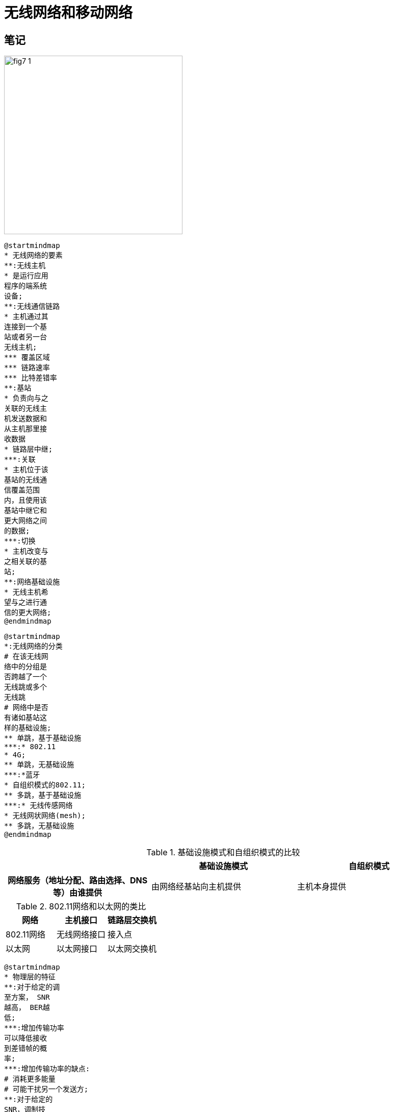 = 无线网络和移动网络

== 笔记

image::fig7-1.png[width=350]

[plantuml, target=ch7-1a, format=svg]
....
@startmindmap
* 无线网络的要素
**:无线主机
* 是运行应用
程序的端系统
设备;
**:无线通信链路
* 主机通过其
连接到一个基
站或者另一台
无线主机;
*** 覆盖区域
*** 链路速率
*** 比特差错率
**:基站
* 负责向与之
关联的无线主
机发送数据和
从主机那里接
收数据
* 链路层中继;
***:关联
* 主机位于该
基站的无线通
信覆盖范围
内，且使用该
基站中继它和
更大网络之间
的数据;
***:切换
* 主机改变与
之相关联的基
站;
**:网络基础设施
* 无线主机希
望与之进行通
信的更大网络;
@endmindmap
....

[plantuml, target=ch7-1b, format=svg]
....
@startmindmap
*:无线网络的分类
# 在该无线网
络中的分组是
否跨越了一个
无线跳或多个
无线跳
# 网络中是否
有诸如基站这
样的基础设施;
** 单跳，基于基础设施
***:* 802.11
* 4G;
** 单跳，无基础设施
***:*蓝牙
* 自组织模式的802.11;
** 多跳，基于基础设施
***:* 无线传感网络
* 无线网状网络(mesh);
** 多跳，无基础设施
@endmindmap
....

.基础设施模式和自组织模式的比较
[cols="3*"]
|===
||基础设施模式|自组织模式

h|网络服务（地址分配、路由选择、DNS等）由谁提供
|由网络经基站向主机提供
|主机本身提供
|===

.802.11网络和以太网的类比
|===
|网络 |主机接口 |链路层交换机

|802.11网络 |无线网络接口 |接入点
|以太网 |以太网接口 |以太网交换机
|===

[plantuml, target=ch7-1c, format=svg]
....
@startmindmap
* 物理层的特征
**:对于给定的调
至方案， SNR
越高， BER越
低;
***:增加传输功率
可以降低接收
到差错帧的概
率;
***:增加传输功率的缺点:
# 消耗更多能量
# 可能干扰另一个发送方;
**:对于给定的
SNR，调制技
术的比特传输
率越高，BER
越高;
**:物理层调制技
术的动态选择
能用于适配对
信道条件的调
制技术;
@endmindmap
....

[plantuml, target=ch7-1d, format=svg]
....
@startmindmap
*:无线链路与有
线链路间的差异;
left side
** 递减的信号强度
*** 穿过物体
*** 路径损耗
** 来自其他源的干扰
***:在同一个频段
发送信号的电
波源;
*** 环境中的电磁噪声
** 多径传播
right side
** 较高的、时变的比特差错率
** 接收方无法检测碰撞
*** 隐藏终端问题
*** 信号强度的衰减
@endmindmap
....

[plantuml, target=ch7-1e, format=svg]
....
@startmindmap
* 802.11标准的共同特征
** 相同的媒体访问协议CSMA/CA
** 相同的链路层帧结构
**:具有减少传输
速率的能力以
伸展到更远的
距离;
** 向后兼容
@endmindmap
....

[.float-group]
--
[.left]
image::fig7-7.png[width=300]

基本服务集Basic Service Set, BSS +
接入点Access Point, AP
--

image::fig7-9.png[width=540]

.CSMA/CD与CSMA/CA的比较
[cols="1h,2,2"]
|===
h| |CSMA/CD |CSMA/CA

|碰撞
a|碰撞检测

* 在CSMA/CD协议中碰撞并非是一个严重的问题，因为两个站点检测到碰撞后都会放弃它们的发送，从而避免了由于碰撞而造成的该帧剩余部分的无用发送

a|碰撞避免

* 检测碰撞的能力要求站点具有同时发送和接收的能力。因为在802.11适配器上，接收信号的强度通常远远小于发送信号的强度，制造具有检测碰撞能力的硬件代价较大
* 即使适配器可以同时发送和监听信号，适配器也会由于隐藏终端问题和衰减问题而无法检测到所有的碰撞

|重传
|链路层确认/重传
|不使用
|===

.CSMA/CA运行状态图
[plantuml, target=ch7-1f, format=svg]
....
@startuml
hide empty description
state "就绪" as Ready
state "监听信道" as Listening
state "回退等待" as Backoff
state "发送中" as Sending
state "等待确认" as WaitingACK
[*] --> Ready
Ready --> Listening : 获得数据报\n----\n准备链路层帧\n放入适配器缓存
Listening --> Sending : 信道空闲\n----\n等待分布式帧间间隔
Listening --> Backoff : 信道忙\n----\n选取随机回退值
Backoff --> Backoff : 信道空闲\n----\n递减回退值
Backoff --> Backoff : 信道忙\n----\n抑制
Backoff --> Sending : 回退值减为0
Sending --> WaitingACK : 完全发送帧
WaitingACK --> Ready : 收到确认
WaitingACK --> Backoff : 未收到确认\n----\n从更大范围选取回退值
@enduml
....

[.float-group]
--
[.left]
image::ch6-3b.svg[]

与左边的CSMA/CD状态图相比，CSMA/CA增加了两个部分：1.从监听信道到回退等待；2.从发送中到等待确认到回退等待。在CSMA/CA中，监听信道忙不会进入回退等待，而是一旦空闲就发送；从发送中一旦检测到碰撞就进入回退等待，而不需要等待确认。
--

=== GSM 2G蜂窝网

image::fig7-18.png[width=550]
cellular:: 蜂窝，由一个蜂窝网覆盖的区域被分成许多称作小区的地理覆盖区域。
BTS:: Base Transceiver Station，收发基站，负责向位于其小区内的移动站点发送或接收信号。
BSC:: Base Station Controller，基站控制器，为移动用户分配BTS无线信道，执行寻呼，执行移动用户的切换。
BSS:: Base Station System，基站系统，基站控制器及其控制的收发基站共同构成了GSM基站系统。
MSC:: Mobile Switching Center，移动交换中心，在用户鉴别和账户管理以及呼叫建立和切换中起着决定性的作用。

=== 3G蜂窝数据网

image::fig7-19.png[width=610]

RNC:: Radio Network Controller，无线电网络控制器，通常控制几个小区的收发基站，既通过MSC与电路交换蜂窝语音网连接，又通过SGSN与分组交换的因特网连接。
GPRS:: General Packet Radio Service，通用分组无线服务，是一种在2G网络中的早期蜂窝数据服务。
SGSN:: Serving GPRS Support Node，服务GPRS支持节点，负责向移动节点交付或获取数据报。SGSN与该区域蜂窝语音网的MSC进行交互，提供用户认证和切换，维护活跃移动节点的位置信息。
GGSN:: Gateway GPRS Support Node，网关GPRS支持节点，起着网关的作用，将多个SGSN连接到更大的因特网。

[#4g-lte]
=== 4G LTE

image::fig7-20.png[width=560]

eNodeB:: 2G基站和3G无线电网络控制器的逻辑后代。在数据平面中，UE数据报在eNodeB被封装，并且通过4G网络的全IP强化分组核以隧道形式传输到P-GW。在控制平面中，eNodeB代表UE来处理注册和移动性信令流量。
MME:: Mobility Management Entity，移动性管理实体，代表位于它所控制单元中的UE，执行连接和移动性管理。它从HHS接收UE订购信息。
HSS:: Home Subscriber Server，归属用户服务，包含了包括漫游接入能力、服务质量配置文件和鉴别信息的UE信息。该HSS从UE归属蜂 窝提供商得到这些信息。
S-GW:: Serving Gateway，服务网关，是数据平面移动性锚点，即所有UE流量将通过S-GW传递。该S-GW也执行收费/记账功能以及法定的流量拦截。
P-GW:: Packet Data Network Gateway，分组数据网络网关，给UE分配IP地址，并且保证QoS实施。作为隧道端点，当向或从UE转发数据报时，它也执行数据报封装/解封装。

[#comparison-of-234g-cellular-network-architectures]
=== 2、3、4代蜂窝网体系结构的比较

[cols="1,2,2,2"]
|===
||2G |3G |4G

h|无线电接口
|组合的FDM/TDM
|WCDMA, HSPA
|OFDM

h|无线电接入网
|无线设备-收发基站BTS-基站控制器BSC
|无线设备-BTS-无线电网络控制器RNC
|无线设备-BTS-eNodeB

h|链路
|BSC-移动交换中心MSC-网关MSC-公共电话网
a|* RNC-MSC-网关MSC-公共电话网
* RNC-服务GPRS支持节点SGSN-网关GPRS支持节点GGSN-公共因特网
|eNodeB-全IP强化分组核EPC-分组数据网络网关PGW-网络的其他部分
|===

=== 移动管理原理

image::fig7-22.png[width=550]

image::fig7-23.png[width=510]

归属网络:: home network，一个移动节点的永久居所。
归属代理:: home agent，在归属网络中代表移动节点执行移动管理功能的实体。
被访网络:: visited network，移动节点当前所在网络。
外部代理:: foreign agent，在被访网络中帮助移动节点做移动管理功能的实体。
通信者:: correspondent，希望与该移动节点通信的实体。
COA:: Care-Of Address，转交地址，该COA的网络部分与外部网络的网络部分相匹配。

[plantuml, target=ch7-5a, format=svg]
....
@startmindmap
*:移动性对网络应用
透明;
**:含义
----
# 移动时网络地址
不变
# 位于外部网络时
指向此节点固定地
址的流量导向外部
网络;
**:方法一，核心网络
----
通过交换域内和域
间路由信息向所有
其他网络发通告，
告诉它们该移动节
点正在它的网络中
--缺点--
# 扩展性差，路由
器需要维护可能多
达数百万个移动节
点的转发表
# TODO;
** 方法二，边缘网络
***:移动节点的间接路
由选择
--缺点--
三角路由选择问题;
***:移动节点的直接路
由选择
--挑战--
# 通信者代理向归
属代理查询获得移
动节点的COA
# 将数据路由选择
到移动节点新的外
部网络;
@endmindmap
....

=== 移动节点的间接路由选择

image::fig7-24.png[width=510]

. 通信者将数据报寻址到移动节点的固定地址，并将数据报发送到网络中去。
. 归属代理截获这些数据报，将原始完整数据报封装在一个新的较大的数据报中，通过使用移动节点的COA，该数据报先转发给外部代理。
. 外部代理将接收并拆封该数据报，即从较大的封装数据报中取出通信者的原始数据报，然后再向移动节点转发该原始数据报。
. 移动节点直接将其数据报寻址到通信者（使用自己的永久地址作为源地址，通信者的地址作为目的地址）。

[plantuml, target=ch7-4b, format=svg]
....
@startuml
participant "通信者" as CD
participant "归属代理" as HA
participant "外部代理" as FA
participant "移动节点" as MN
MN -> FA : 注册
FA -> HA : 注册
CD -> HA : 寻址移动节点\n的固定地址
rnote over HA : 截获\n封装
HA -> FA : 寻址COA
rnote over FA : 拆封
FA -> MN : 转发COA
MN -> FA : 取消注册
@enduml
....

=== 移动节点的直接路由选择

image::fig7-26.png[width=520]

. 通信者代理向归属代理查询移动节点的COA
. 归属代理告知移动节点的COA
. 通信者代理使用隧道技术将数据报发往外部代理
. 外部代理拆封该数据报，将原始数据报转发到移动节点

image::fig7-27.png[width=580]

锚外部代理:: anchor foreign agent，首次发现移动节点的外部网络中的外部代理

[start=2]
. 移动节点到达一个新外部网络
. 移动节点向新的外部代理注册
. 新外部代理向锚外部代理提供移动节点的新COA
. 当锚外部代理收到一个发往已经离开的移动节点的封装数据报后，它可以使用新的COA重新封装数据报并将其转发给该移动节点

=== 移动IP

image::fig7-29.png[width=570]

=== 蜂窝网中的移动性

HLR:: Home Location Register，归属位置注册器，由归属网络维护的一个包括它每个用户的永久蜂窝电话号码、用户个人概要信息以及这些用户当前的位置信息的数据库。
VLR:: Visitor Location Register，访问者位置注册，VLR为每一个当前在其服务网络中的移动用户包含一个表项。

image::fig7-30.png[width=450]

. 呼叫从通信者通过公共交换电话网到达移动用户归属网络中的归属 MSC。
. 归属MSC收到该呼叫并查询HLR来确定移动用户的位置。
.. 在最简单的情况下，HLR返回移动站点漫游号码。
.. 如果HLR不具有该漫游号码，它返回被访网络中VLR的地址。在这种情况下，归属MSC需要查询VLR以便获取移动节点的漫游号码。
. 给定一个漫游号码，归属MSC通过网络到达被访网络的MSC建立呼叫。

=== GSM中的切换

image::fig7-32.png[width=330]

. 旧BS通知MSC和用户将切换到新BS
. MSC分配资源并告知新BS
. 新BS分配资源
. 新BS通过MSC-旧BS向移动用户提供与新的BS相关联所需要的信息
. 移动用户被旧BS告知它应当进行一个切换
. 移动用户激活新BS中新的信道
. 移动用户向新BS-MSC发送一个切换完成报文。MSC重路由选择呼叫，使其经过新BS
. 旧BS释放资源

image::fig7-33.png[width=520]

当移动用户从一个MSC覆盖区到达另一个MSC覆盖区后，正在进行的呼叫被重路由选择，从锚MSC到包含新基站的新被访问MSC。

image::tb7-2.png[width=680]

=== 解决TCP拥塞控制在无线情况下的问题

. 本地恢复，在比特差错出现的当时和当地将其恢复。
. TCP发送方知晓无线链路，从而将在有线网络中发生的拥塞性丢包和在无线网络中发生的差错/丢包区分开，并且仅对有线网络中的拥塞性丢包采用拥塞控制。
. 分离连接方法，经有线段的运输层是标准的TCP协议，经无线段的运输层是一个特别定制运行在UDP上的差错恢复协议。

== 复习题

=== R1 基础设施模式和自组织模式

一个无线网络运行在“基础设施模式”下是什么含义？如果某网络没有运行在基础设施模式下，那么它运行在什么模式下？这种运行模式与基础设施模式之间有什么不同？

一个无线网络运行在“基础设施模式”下意味着所有传统的网络服务都由网络向通过基站相连的主机提供。如果网络没有运行在基础设施模式下，那么它运行在自组织模式下。这种运行模式下的网络中的主机本身提供诸如路由选择、地址分配、DNS等服务。

=== R2

在7.1节的分类法中，所确定的四种无线网络类型各是什么？你已经使用的是这些无线网络类型中的哪一种？

四种无线网络类型分别是单跳基于基础设施、单跳无基础设施、多跳基于基础设施和多跳无基础设施，我使用的是单跳基于基础设施。

=== R3

下列类型的无线信道损伤之间有什么区别：路径损耗、多径传播、来自其他源的干扰？

路径损耗：电磁波强度随着传播距离的增加而减弱。

多径传播：电磁波的一部分受物体和地面反射，在发送方和接收方之间走了不同长度的路径，使得接收方收到的信号变得模糊。

来自其他源的干扰：在同一个频段发送信号的电波源相互干扰。

=== R4 无线信道的物理特征

随着移动节点离开基站越来越远，为了保证传送帧的丢失概率不增加，基站能够采取的两种措施是什么？

移动节点离开基站越来越远意味着信噪比降低，比特差错率升高，基站可以提高传输功率或者更换比特率更低的调制方案。

=== R5 信标帧

描述802.11中信标帧的作用。

802.11标准要求每个AP周期性地发送信标帧，每个信标帧包括该AP的SSID和MAC地址。无线主机通过扫描信道和监听信标帧从而发现AP，为后续的关联做准备。

=== R6

是非判断：802.11站在传输一个数据帧前，必须首先发送一个RTS帧并收到一个对应的CTS帧。

错误。RTS/CTS交换仅仅用于为长数据帧预约信道。在实际中，每个无线站点可以设置一个RTS门限值，仅当帧长超过门限值时，才使用RTS/CTS序列。

=== R7 802.11使用了确认

为什么802.11中使用了确认，而有线以太网中却未使用？

因为无线信道具有相对较高的误比特率，如果传输错误被推迟到更高层的协议中处理将会引入更大的时延、消耗更多的资源。

=== R8

是非判断：以太网和802.11使用相同的帧格式。

错误，尽管802.11帧与以太网帧有许多共同特点，但它也包括了许多特定用于无线链路的字段。

=== R9 RTS门限值的工作过程

描述RTS门限值的工作过程。

[.float-group]
--
[.left]
image::fig7-12.png[width=340]

当发送方要发送一个DATA帧时，它能够首先向AP发送一个RTS帧，指示传输DATA帧和确认帧需要的总时间。当AP收到RTS帧后，它广播一个CTS帧作为响应。该CTS帧有两个目的：给发送方明确的发送许可，也指示其他站点在预约期内不要发送。

因此，在图7-12中，在传输DATA帧前，H1首先广播一个RTS帧，该帧能被其范围内包括AP在内的所有站点听到。AP然后用一个CTS帧响应，该帧也被其范围内包括H1和H2在内的所有站点听到。站点H2听到CTS后，在CTS帧中指明的时间内将抑制发送。
--

=== R10

假设IEEE 802.11 RTS和CTS帧与标准的DATA和ACK帧一样长，使用CTS和RTS帧还会有好处吗？为什么？

没有好处。因为碰撞RTS帧的持续时间和碰撞DATA帧一样了。

=== R11 交换机与同一子网BSS间移动

7.3.4节讨论了802.11移动性，其中无线站点从一个BSS到同一子网中的另一个BSS。当AP是通过交换机互连时，为了让交换机能适当地转发帧，一个AP可能需要发送一个带有哄骗的MAC地址的帧，为什么？

[.float-group]
--
[.left]
image::fig7-15.png[width=270]

在移动之前，交换机在其转发表中有一个表项，对应H1的MAC地址与到达H1所通过的出交换机端口。如果H1初始在BSS1中，则发往H1的数据报将经API导向H1。然而，一旦H1与BSS2关联，它的帧应当被导向AP2。一种解决方法是在新的关联形成后，让AP2以H1的源地址向交换机发送一以太网广播帧。当交换机收到该帧后，更新其转发表，使得H1可以通过AP2到达。
--

=== R12

在某蓝牙网络中的一个主设备和在802.11网络中的一个基站之间有什么不同？

[quote]
Any ordinary Bluetooth node can be a master node whereas access points in 802.11 networks are special devices (normal wireless devices like laptops cannot be used as access points).

=== R13

在802.15.4 ZigBee标准中超级帧的含义是什么？

image::fig7-17.png[width=410]

全功能设备使用信标帧以一种时隙方式控制多个简化功能设备。其中ZigBee网络将时间划分为反复出现的超帧，每个超帧以一个信标帧开始。每个信标帧将超帧划分为一个活跃周期和一个非活跃周期。活跃周期由16个时隙组成，其中一些由采用CSMA/CA随机接人方式的设备使用，其中一些由控制器分配给特定的设备，因而为那些设备提供了确保的信道。

=== R14

在3G蜂窝数据体系结构中，“核心网”的作用是什么？

3G核心蜂窝数据网将无线电接人网连接到公共因特网。

=== R15

在3G蜂窝数据体系结构中，RNC的作用是什么？在蜂窝语音网中RNC起什么作用？

无线电网络控制器RNC通常控制几个小区的收发基站。每个小区的无线链路运行在移动节点和收发基站之间，就像在2G网络中那样。RNC既通过MSC与电路交换蜂窝语音网连接，又通过SGSN与分组交换的因特网连接。

=== R16

在4G体系结构中eNodeB、MME、P-GW和S-GW的作用是什么？

见<<4g-let>>。

=== R17

3G和4G蜂窝体系结构之间的3个重要差别是什么？

除了<<comparison-of-234g-cellular-network-architectures>>所讨论的区别，4G网络体系结构清晰地分离了数据平面和控制平面。

=== R18 移动性

如果某节点与因特网具有无线连接，则该节点必定是移动的吗？试解释之。假设一个使用膝上型电脑的用户携带电脑绕着她的住所散步，并且总是通过相同的接人点接人因特网。从网络的角度看，这是移动用户吗？试解释之。

同一个接入网的不同AP，链路层移动；不同接入网，网络层移动；通过使用移动IP，用户移动性对应用层透明。

=== R19

永久地址与转交地址之间的区别是什么？谁指派转交地址？

永久地址是移动节点在归属网络中的IP地址，转交地址是移动节点访问外部网络时获得的IP地址，该地址由外部代理指派。

=== R20

考虑经移动IP的一条TCP连接。是非判断：在通信者和移动主机之间的TCP连接阶段经过该移动用户的归属网络，但数据传输阶段直接通过该通信者和移动主机，绕开了归属网络。

错误。由通信者发往移动主机的数据报需要通过归属网络经隧道转发，而由移动主机发往通信者的数据报可以绕开归属网络直接发送。

=== R21

在GSM网络中，HLR和VLR的目的是什么？移动IP的什么要素类似于HLR和VLR？

归属网络维护一个称作归属位置注册器（Home Location Register，HLR）的数据库，其中包括它每个用户的永久蜂窝电话号码以及用户个人概要信息。重要的是，HLR也包括这些用户当前的位置信息。

被访网络维护一个称作访问者位置注册（Visitor Location Register，VLR）的数据库。VLR为每一个当前在其服务网络中的移动用户包含一个表项，VLR表项因此随着移动用户进人和离开网络而出现或消失。

移动IP中归属网络的边缘路由器类似于GSM中的HLR，外部网络的边缘路由器类似于GSM中的VLR。

=== R22

在GSM网络中，锚MSC的作用是什么？

锚MSC是呼叫首次开始时移动用户所访问的MSC，当移动用户从一个MSC覆盖区到达另一个MSC覆盖区后，正在进行的呼叫被重路由选择，从锚MSC到包含新基站的新被访问MSC。

=== R23

为了避免单一无线链路降低一条端到端运输层TCP连接的性能，能够采取的三种方法是什么？

. 本地恢复，在比特差错出现的当时和当地将其恢复。
. TCP发送方知晓无线链路，从而将在有线网络中发生的拥塞性丢包和在无线网络中发生的差错/丢包区分开，并且仅对有线网络中的拥塞性丢包采用拥塞控制。
. 分离连接方法，经有线段的运输层是标准的TCP协议，经无线段的运输层是一个特别定制运行在UDP上的差错恢复协议。
